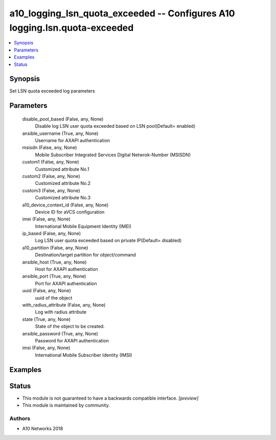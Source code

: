 .. _a10_logging_lsn_quota_exceeded_module:


a10_logging_lsn_quota_exceeded -- Configures A10 logging.lsn.quota-exceeded
===========================================================================

.. contents::
   :local:
   :depth: 1


Synopsis
--------

Set LSN quota exceeded log parameters






Parameters
----------

  disable_pool_based (False, any, None)
    Disable log LSN user quota exceeded based on LSN pool(Default= enabled)


  ansible_username (True, any, None)
    Username for AXAPI authentication


  msisdn (False, any, None)
    Mobile Subscriber Integrated Services Digital Netwrok-Number (MSISDN)


  custom1 (False, any, None)
    Customized attribute No.1


  custom2 (False, any, None)
    Customized attribute No.2


  custom3 (False, any, None)
    Customized attribute No.3


  a10_device_context_id (False, any, None)
    Device ID for aVCS configuration


  imei (False, any, None)
     International Mobile Equipment Identity (IMEI)


  ip_based (False, any, None)
    Log LSN user quota exceeded based on private IP(Default= disabled)


  a10_partition (False, any, None)
    Destination/target partition for object/command


  ansible_host (True, any, None)
    Host for AXAPI authentication


  ansible_port (True, any, None)
    Port for AXAPI authentication


  uuid (False, any, None)
    uuid of the object


  with_radius_attribute (False, any, None)
    Log with radius attribute


  state (True, any, None)
    State of the object to be created.


  ansible_password (True, any, None)
    Password for AXAPI authentication


  imsi (False, any, None)
    International Mobile Subscriber Identity (IMSI)









Examples
--------

.. code-block:: yaml+jinja

    





Status
------




- This module is not guaranteed to have a backwards compatible interface. *[preview]*


- This module is maintained by community.



Authors
~~~~~~~

- A10 Networks 2018

